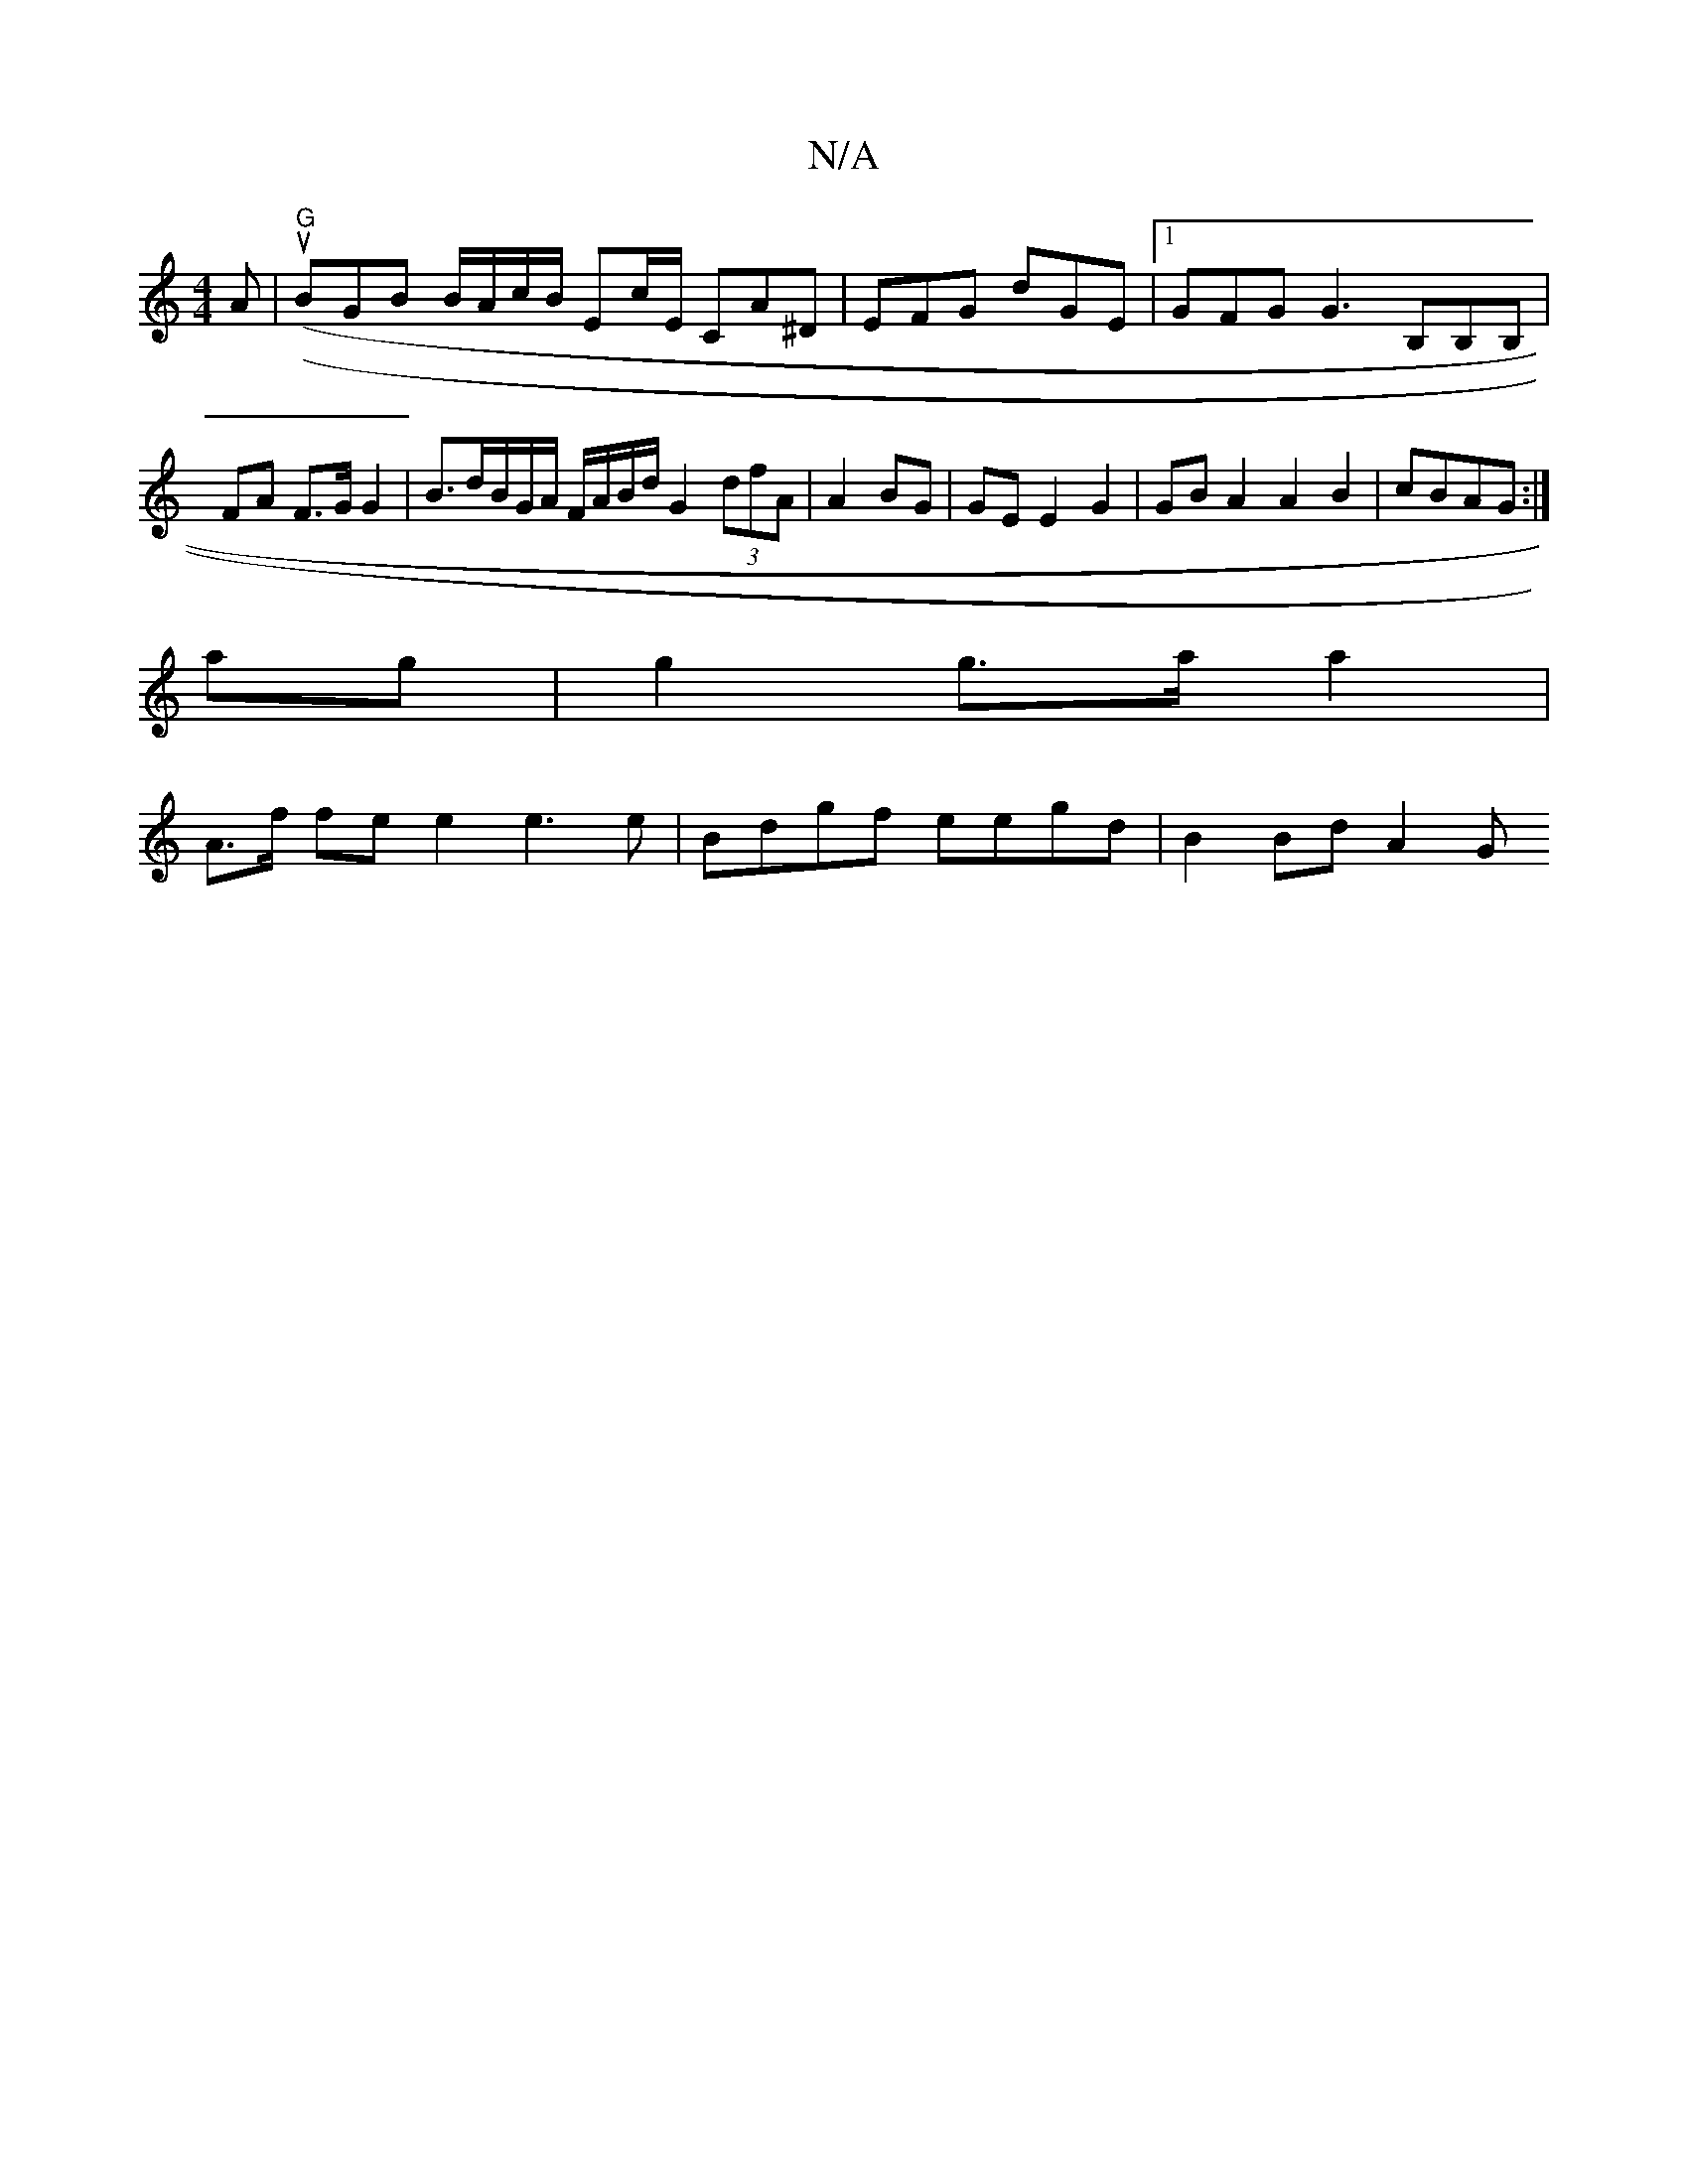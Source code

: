 X:1
T:N/A
M:4/4
R:N/A
K:Cmajor
A | ((u"G"BGB B/A/c/B/ Ec/E/ CA^D | EFG dGE |1 GFG G3 B,B,B, | FA F>G G2 | B>dB/2G/A/ F/A/B/d/2 G2 (3dfA | A2 BG | GEE2 G2 | GBA2 A2B2 | cBAG :|
ag|g2 g>a a2 |
/2 A>f fe e2 e3e | Bdgf eegd | B2 Bd A2G